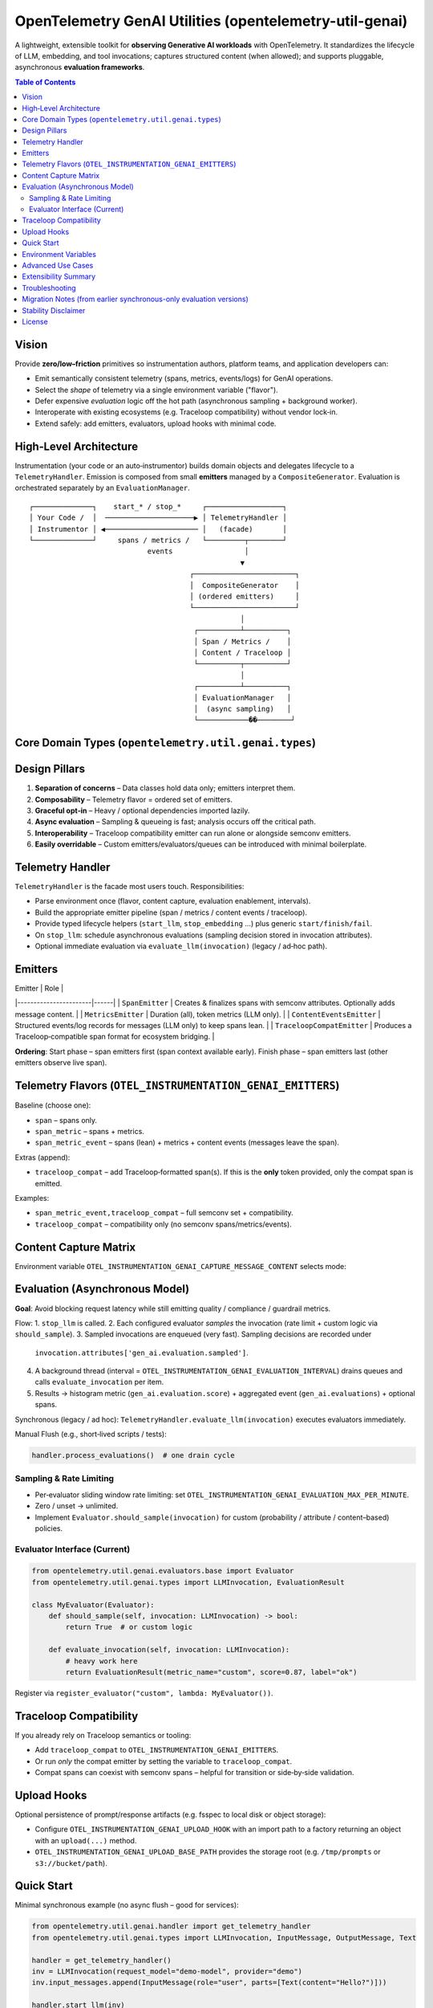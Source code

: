 OpenTelemetry GenAI Utilities (opentelemetry-util-genai)
========================================================

A lightweight, extensible toolkit for **observing Generative AI workloads** with OpenTelemetry.
It standardizes the lifecycle of LLM, embedding, and tool invocations; captures structured
content (when allowed); and supports pluggable, asynchronous **evaluation frameworks**.

.. contents:: Table of Contents
   :depth: 3
   :local:
   :backlinks: entry

Vision
------
Provide **zero/low–friction** primitives so instrumentation authors, platform teams, and
application developers can:

* Emit semantically consistent telemetry (spans, metrics, events/logs) for GenAI operations.
* Select the *shape* of telemetry via a single environment variable ("flavor").
* Defer expensive *evaluation* logic off the hot path (asynchronous sampling + background worker).
* Interoperate with existing ecosystems (e.g. Traceloop compatibility) without vendor lock‑in.
* Extend safely: add emitters, evaluators, upload hooks with minimal code.

High‑Level Architecture
-----------------------
Instrumentation (your code or an auto‑instrumentor) builds domain objects and delegates
lifecycle to a ``TelemetryHandler``. Emission is composed from small **emitters** managed by
a ``CompositeGenerator``. Evaluation is orchestrated separately by an ``EvaluationManager``.

::

   ┌──────────────┐    start_* / stop_*     ┌──────────────────┐
   │ Your Code /  │  ─────────────────────▶ │ TelemetryHandler │
   │ Instrumentor │ ◀────────────────────── │   (facade)       │
   └──────────────┘     spans / metrics /   └─────────┬────────┘
                               events                 │
                                                     ▼
                                         ┌────────────────────────┐
                                         │  CompositeGenerator    │
                                         │ (ordered emitters)     │
                                         └────────────────────────┘
                                                     │
                                          ┌──────────┴──────────┐
                                          │ Span / Metrics /    │
                                          │ Content / Traceloop │
                                          └──────────┬──────────┘
                                                     │
                                          ┌──────────┴──────────┐
                                          │ EvaluationManager   │
                                          │  (async sampling)   │
                                          └────────────��────────┘

Core Domain Types (``opentelemetry.util.genai.types``)
-----------------------------------------------------
+----------------------+--------------------------------------------------------------+
| Type                 | Purpose / Notes                                             |
+======================+==============================================================+
| ``LLMInvocation``    | A single chat / completion style call. Input/output messages,|
|                      | tokens, provider, model, attributes, span ref.               |
+----------------------+--------------------------------------------------------------+
| ``EmbeddingInvocation`` | Embedding model call (vectors intentionally *not* emitted).|
+----------------------+--------------------------------------------------------------+
| ``ToolCall``         | Structured function/tool invocation (duration focused).     |
+----------------------+--------------------------------------------------------------+
| ``EvaluationResult`` | Output of a single evaluator metric (score, label, attrs).   |
+----------------------+--------------------------------------------------------------+
| ``Error``            | Normalized error container (message + exception type).       |
+----------------------+--------------------------------------------------------------+
| ``ContentCapturingMode`` | Enum: NO_CONTENT / SPAN_ONLY / EVENT_ONLY / SPAN_AND_EVENT. |
+----------------------+--------------------------------------------------------------+

Design Pillars
--------------
1. **Separation of concerns** – Data classes hold data only; emitters interpret them.
2. **Composability** – Telemetry flavor = ordered set of emitters.
3. **Graceful opt‑in** – Heavy / optional dependencies imported lazily.
4. **Async evaluation** – Sampling & queueing is fast; analysis occurs off the critical path.
5. **Interoperability** – Traceloop compatibility emitter can run alone or alongside semconv emitters.
6. **Easily overridable** – Custom emitters/evaluators/queues can be introduced with minimal boilerplate.

Telemetry Handler
-----------------
``TelemetryHandler`` is the facade most users touch. Responsibilities:

* Parse environment once (flavor, content capture, evaluation enablement, intervals).
* Build the appropriate emitter pipeline (span / metrics / content events / traceloop).
* Provide typed lifecycle helpers (``start_llm``, ``stop_embedding`` …) plus generic ``start/finish/fail``.
* On ``stop_llm``: schedule asynchronous evaluations (sampling decision stored in invocation attributes).
* Optional immediate evaluation via ``evaluate_llm(invocation)`` (legacy / ad‑hoc path).

Emitters
--------
| Emitter               | Role |
|-----------------------|------|
| ``SpanEmitter``       | Creates & finalizes spans with semconv attributes. Optionally adds message content. |
| ``MetricsEmitter``    | Duration (all), token metrics (LLM only).                                             |
| ``ContentEventsEmitter`` | Structured events/log records for messages (LLM only) to keep spans lean.       |
| ``TraceloopCompatEmitter`` | Produces a Traceloop‑compatible span format for ecosystem bridging.          |

**Ordering**: Start phase – span emitters first (span context available early). Finish phase – span emitters last (other emitters observe live span).

Telemetry Flavors (``OTEL_INSTRUMENTATION_GENAI_EMITTERS``)
----------------------------------------------------------
Baseline (choose one):

* ``span`` – spans only.
* ``span_metric`` – spans + metrics.
* ``span_metric_event`` – spans (lean) + metrics + content events (messages leave the span).

Extras (append):

* ``traceloop_compat`` – add Traceloop‑formatted span(s). If this is the **only** token provided, only the compat span is emitted.

Examples:

* ``span_metric_event,traceloop_compat`` – full semconv set + compatibility.
* ``traceloop_compat`` – compatibility only (no semconv spans/metrics/events).

Content Capture Matrix
----------------------
Environment variable ``OTEL_INSTRUMENTATION_GENAI_CAPTURE_MESSAGE_CONTENT`` selects mode:

+------------------+-------------------------------+---------------------------------------------+
| Mode             | Span Flavors (span / metric)  | ``span_metric_event`` Flavor                |
+==================+===============================+=============================================+
| NO_CONTENT       | No messages on spans          | No events (no content)                     |
+------------------+-------------------------------+---------------------------------------------+
| SPAN_ONLY        | Messages on spans             | (treated like NO_CONTENT – keep spans lean) |
+------------------+-------------------------------+---------------------------------------------+
| EVENT_ONLY       | No messages on spans          | Messages as events                          |
+------------------+-------------------------------+---------------------------------------------+
| SPAN_AND_EVENT   | Messages on spans             | Messages as events (span kept lean)         |
+------------------+-------------------------------+---------------------------------------------+

Evaluation (Asynchronous Model)
-------------------------------
**Goal**: Avoid blocking request latency while still emitting quality / compliance / guardrail metrics.

Flow:
1. ``stop_llm`` is called.
2. Each configured evaluator *samples* the invocation (rate limit + custom logic via ``should_sample``).
3. Sampled invocations are enqueued (very fast). Sampling decisions are recorded under
   ``invocation.attributes['gen_ai.evaluation.sampled']``.
4. A background thread (interval = ``OTEL_INSTRUMENTATION_GENAI_EVALUATION_INTERVAL``) drains queues and calls
   ``evaluate_invocation`` per item.
5. Results → histogram metric (``gen_ai.evaluation.score``) + aggregated event (``gen_ai.evaluations``) + optional spans.

Synchronous (legacy / ad hoc): ``TelemetryHandler.evaluate_llm(invocation)`` executes evaluators immediately.

Manual Flush (e.g., short‑lived scripts / tests):

.. code-block:: python

   handler.process_evaluations()  # one drain cycle

Sampling & Rate Limiting
~~~~~~~~~~~~~~~~~~~~~~~~
* Per‑evaluator sliding window rate limiting: set ``OTEL_INSTRUMENTATION_GENAI_EVALUATION_MAX_PER_MINUTE``.
* Zero / unset → unlimited.
* Implement ``Evaluator.should_sample(invocation)`` for custom (probability / attribute / content–based) policies.

Evaluator Interface (Current)
~~~~~~~~~~~~~~~~~~~~~~~~~~~~~
.. code-block:: python

   from opentelemetry.util.genai.evaluators.base import Evaluator
   from opentelemetry.util.genai.types import LLMInvocation, EvaluationResult

   class MyEvaluator(Evaluator):
       def should_sample(self, invocation: LLMInvocation) -> bool:
           return True  # or custom logic

       def evaluate_invocation(self, invocation: LLMInvocation):
           # heavy work here
           return EvaluationResult(metric_name="custom", score=0.87, label="ok")

Register via ``register_evaluator("custom", lambda: MyEvaluator())``.

Traceloop Compatibility
-----------------------
If you already rely on Traceloop semantics or tooling:

* Add ``traceloop_compat`` to ``OTEL_INSTRUMENTATION_GENAI_EMITTERS``.
* Or run *only* the compat emitter by setting the variable to ``traceloop_compat``.
* Compat spans can coexist with semconv spans – helpful for transition or side‑by‑side validation.

Upload Hooks
------------
Optional persistence of prompt/response artifacts (e.g. fsspec to local disk or object storage):

* Configure ``OTEL_INSTRUMENTATION_GENAI_UPLOAD_HOOK`` with an import path to a factory returning an object with an ``upload(...)`` method.
* ``OTEL_INSTRUMENTATION_GENAI_UPLOAD_BASE_PATH`` provides the storage root (e.g. ``/tmp/prompts`` or ``s3://bucket/path``).

Quick Start
-----------
Minimal synchronous example (no async flush – good for services):

.. code-block:: python

   from opentelemetry.util.genai.handler import get_telemetry_handler
   from opentelemetry.util.genai.types import LLMInvocation, InputMessage, OutputMessage, Text

   handler = get_telemetry_handler()
   inv = LLMInvocation(request_model="demo-model", provider="demo")
   inv.input_messages.append(InputMessage(role="user", parts=[Text(content="Hello?")]))

   handler.start_llm(inv)
   # ... call model ...
   inv.output_messages.append(OutputMessage(role="assistant", parts=[Text(content="Hi!")], finish_reason="stop"))
   handler.stop_llm(inv)  # schedules async evaluation if enabled

   # Optional: force evaluation processing (e.g., short script)
   handler.process_evaluations()

Environment Variables
---------------------
Core / Flavor / Content:

* ``OTEL_INSTRUMENTATION_GENAI_EMITTERS`` – flavor + extras (``span`` | ``span_metric`` | ``span_metric_event`` + optional ``traceloop_compat``).
* ``OTEL_INSTRUMENTATION_GENAI_CAPTURE_MESSAGE_CONTENT`` – ``NO_CONTENT`` | ``SPAN_ONLY`` | ``EVENT_ONLY`` | ``SPAN_AND_EVENT``.
* ``OTEL_SEMCONV_STABILITY_OPT_IN`` – must include ``gen_ai_latest_experimental`` to unlock semantic attributes & content modes.

Evaluation:

* ``OTEL_INSTRUMENTATION_GENAI_EVALUATION_ENABLE`` – ``true`` / ``false``.
* ``OTEL_INSTRUMENTATION_GENAI_EVALUATORS`` – comma list (e.g. ``length,sentiment,deepeval``).
* ``OTEL_INSTRUMENTATION_GENAI_EVALUATION_SPAN_MODE`` – ``off`` | ``aggregated`` | ``per_metric``.
* ``OTEL_INSTRUMENTATION_GENAI_EVALUATION_INTERVAL`` – background drain interval (seconds, default 5.0).
* ``OTEL_INSTRUMENTATION_GENAI_EVALUATION_MAX_PER_MINUTE`` – per‑evaluator sample cap (0 = unlimited).

Upload / Artifacts:

* ``OTEL_INSTRUMENTATION_GENAI_UPLOAD_HOOK`` – path to hook factory.
* ``OTEL_INSTRUMENTATION_GENAI_UPLOAD_BASE_PATH`` – storage base path/URI.

Advanced Use Cases
------------------
* **High‑volume inference service** – Set flavor to ``span_metric_event`` + message capture via events to keep spans small; enable sampling with a low rate limit for costlier external evaluators.
* **Local benchmarking / quality lab** – Use synchronous ``evaluate_llm`` in a harness script for deterministic comparisons, or call ``process_evaluations`` at controlled checkpoints.
* **Migration from Traceloop** – Run ``span_metric_event,traceloop_compat`` and compare spans side‑by‑side before removing the compat emitter.
* **Selective evaluation** – Override ``should_sample`` to only evaluate certain models, routes, or request sizes.

Extensibility Summary
---------------------
+----------------------+-----------------------------------------------+
| Extension Point      | How                                           |
+======================+===============================================+
| Emitter              | Implement start/finish/error; add to pipeline |
+----------------------+-----------------------------------------------+
| Evaluator            | Subclass ``Evaluator``; register factory      |
+----------------------+-----------------------------------------------+
| Evaluation emitters  | (Advanced) Wrap EvaluationManager or fork     |
+----------------------+-----------------------------------------------+
| Upload hook          | Provide entry point or import path            |
+----------------------+-----------------------------------------------+

Troubleshooting
---------------
* **Missing evaluation data** – Ensure async drain occurred (call ``process_evaluations`` in short scripts).
* **Score always None (deepeval)** – External integration not installed; you’re seeing the placeholder.
* **High span size** – Switch to ``span_metric_event`` so message bodies move to events.
* **Sampling too aggressive** – Increase rate limit or adjust custom ``should_sample`` logic.

Migration Notes (from earlier synchronous-only evaluation versions)
------------------------------------------------------------------
* ``evaluate_llm(invocation)`` still works and returns immediate results.
* Automatic evaluation now *queues*; rely on metrics/events after the worker drains.
* Add explicit ``handler.process_evaluations()`` in unit tests that assert on evaluation telemetry.

Stability Disclaimer
--------------------
GenAI semantic conventions and evaluation attributes are **incubating** and may evolve.
Monitor the CHANGELOG before pinning dashboards or alerts to specific attribute names.

License
-------
Apache 2.0 (see ``LICENSE``). Third‑party components retain their respective licenses.
